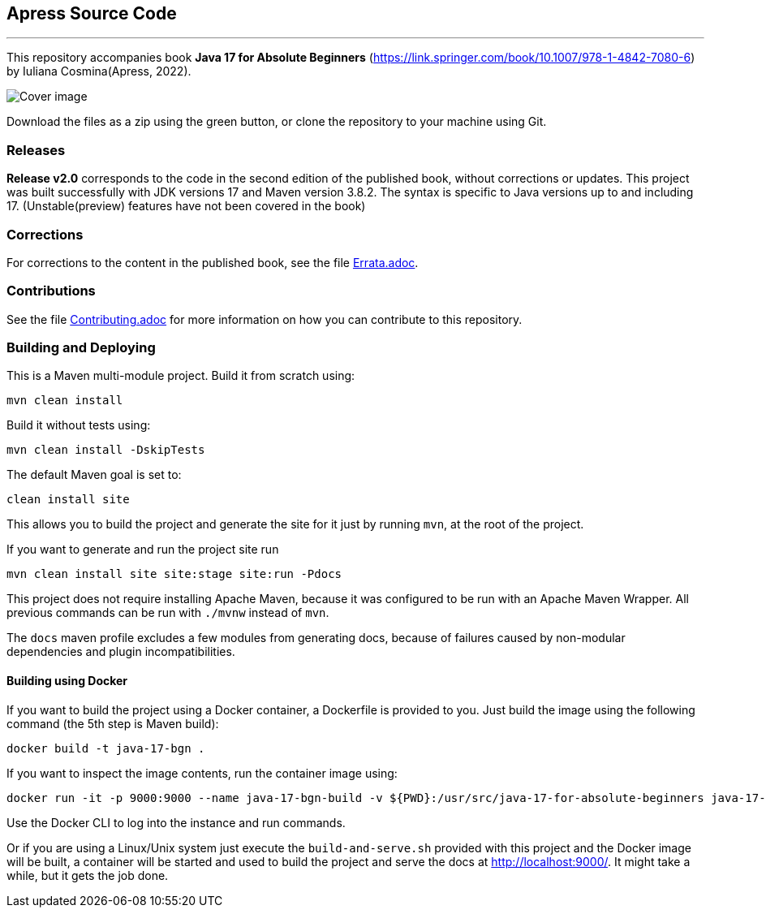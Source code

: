 == Apress Source Code

***

This repository accompanies book *Java 17 for Absolute Beginners* (https://link.springer.com/book/10.1007/978-1-4842-7080-6) by Iuliana Cosmina(Apress, 2022).

image::9781484270806.jpg[Cover image]


Download the files as a zip using the green button, or clone the repository to your machine using Git.

=== Releases

*Release v2.0* corresponds to the code in the second edition of the published book, without corrections or updates.
This project was built successfully with JDK versions 17 and Maven version 3.8.2.
The syntax is specific to Java versions up to and including 17. (Unstable(preview) features have not been covered in the book)

=== Corrections

For corrections to the content in the published book, see the file link:Errata.adoc[Errata.adoc].

=== Contributions

See the file link:Contributing.adoc[Contributing.adoc] for more information on how you can contribute to this repository.

=== Building and Deploying

This is a Maven multi-module project. Build it from scratch using:
----
mvn clean install
----

Build it without tests using:
----
mvn clean install -DskipTests
----

The default Maven goal is set to:
----
clean install site
----

This allows you to build the project and generate the site for it just by running `mvn`, at the root of the project.

If you want to generate and run the project site run
----
mvn clean install site site:stage site:run -Pdocs
----

This project does not require installing Apache Maven, because it was configured to be run with an Apache Maven Wrapper. All previous commands can be  run with `./mvnw` instead of `mvn`.

The `docs` maven profile excludes a few modules from generating docs, because of failures caused by non-modular dependencies and plugin incompatibilities.

==== Building using Docker

If you want to build the project using a Docker container, a Dockerfile is provided to you. Just build the image using the following command (the 5th step is Maven build):
----
docker build -t java-17-bgn .
----
If you want to inspect the image contents, run the container image using:
----
docker run -it -p 9000:9000 --name java-17-bgn-build -v ${PWD}:/usr/src/java-17-for-absolute-beginners java-17-bgn
----

Use the Docker CLI to log into the instance and run commands.

Or if you are using a Linux/Unix system just execute the `build-and-serve.sh` provided with this project and the Docker image will be built, a container will be started and used to build the project and serve the docs at http://localhost:9000/. It might take a while, but it gets the job done.
